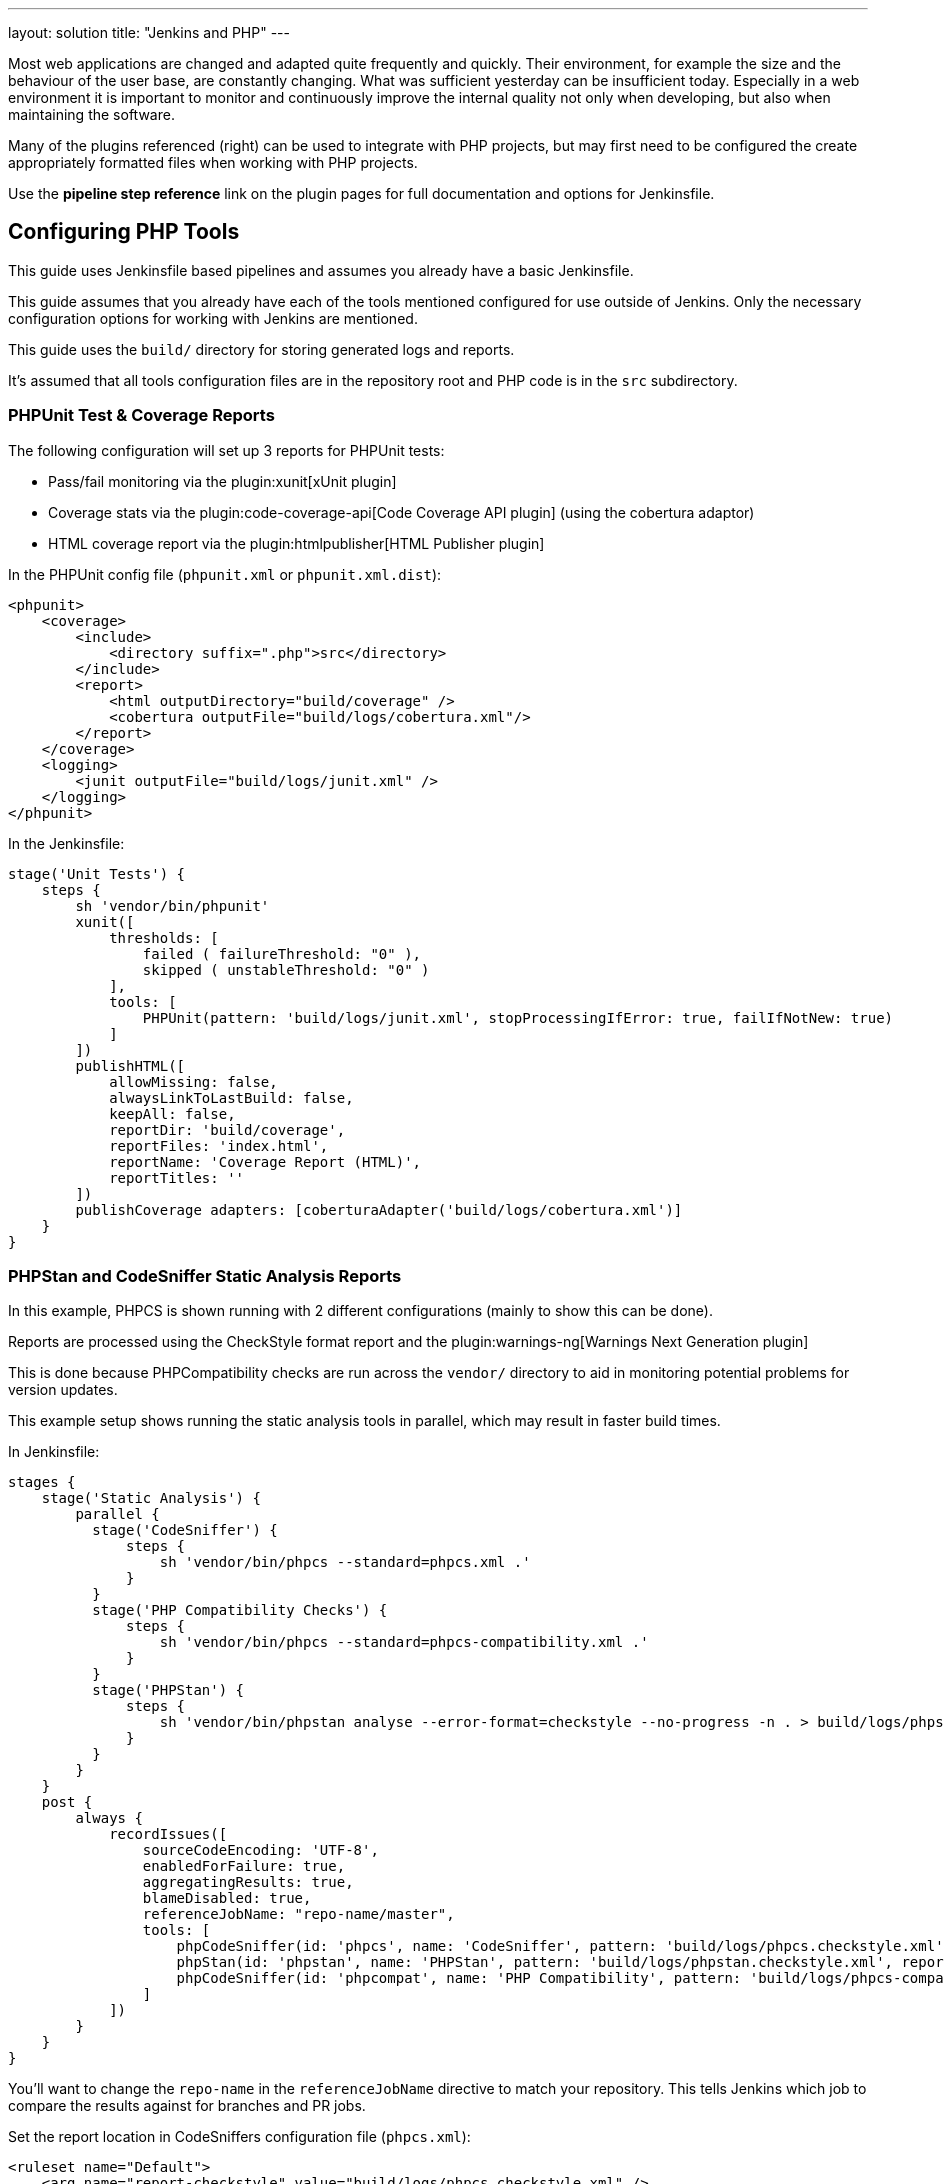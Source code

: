 ---
layout: solution
title: "Jenkins and PHP"
---

Most web applications are changed and adapted quite frequently and quickly.
Their environment, for example the size and the behaviour of the user base, are
constantly changing. What was sufficient yesterday can be insufficient today.
Especially in a web environment it is important to monitor and continuously
improve the internal quality not only when developing, but also when
maintaining the software.

Many of the plugins referenced (right) can be used to integrate with PHP
projects, but may first need to be configured the create appropriately
formatted files when working with PHP projects.

Use the *pipeline step reference* link on the plugin pages for full
documentation and options for Jenkinsfile.


== Configuring PHP Tools

This guide uses Jenkinsfile based pipelines and assumes you already have a
basic Jenkinsfile.

This guide assumes that you already have each of the tools mentioned
configured for use outside of Jenkins. Only the necessary configuration
options for working with Jenkins are mentioned.

This guide uses the `build/` directory for storing generated logs and reports.

It's assumed that all tools configuration files are in the repository root and
PHP code is in the `src` subdirectory.

=== PHPUnit Test & Coverage Reports

The following configuration will set up 3 reports for PHPUnit tests:

* Pass/fail monitoring via the plugin:xunit[xUnit plugin]
* Coverage stats via the plugin:code-coverage-api[Code Coverage API plugin] (using the cobertura adaptor)
* HTML coverage report via the plugin:htmlpublisher[HTML Publisher plugin]

In the PHPUnit config file (`phpunit.xml` or `phpunit.xml.dist`):

[source,xml]
----
<phpunit>
    <coverage>
        <include>
            <directory suffix=".php">src</directory>
        </include>
        <report>
            <html outputDirectory="build/coverage" />
            <cobertura outputFile="build/logs/cobertura.xml"/>
        </report>
    </coverage>
    <logging>
        <junit outputFile="build/logs/junit.xml" />
    </logging>
</phpunit>
----

In the Jenkinsfile:

[source,groovy]
----
stage('Unit Tests') {
    steps {
        sh 'vendor/bin/phpunit'
        xunit([
            thresholds: [
                failed ( failureThreshold: "0" ),
                skipped ( unstableThreshold: "0" )
            ],
            tools: [
                PHPUnit(pattern: 'build/logs/junit.xml', stopProcessingIfError: true, failIfNotNew: true)
            ]
        ])
        publishHTML([
            allowMissing: false,
            alwaysLinkToLastBuild: false,
            keepAll: false,
            reportDir: 'build/coverage',
            reportFiles: 'index.html',
            reportName: 'Coverage Report (HTML)',
            reportTitles: ''
        ])
        publishCoverage adapters: [coberturaAdapter('build/logs/cobertura.xml')]
    }
}
----

=== PHPStan and CodeSniffer Static Analysis Reports

In this example, PHPCS is shown running with 2 different configurations (mainly
to show this can be done).

Reports are processed using the CheckStyle format report and the
plugin:warnings-ng[Warnings Next Generation plugin]

This is done because PHPCompatibility checks are run across the `vendor/`
directory to aid in monitoring potential problems for version updates.

This example setup shows running the static analysis tools in parallel, which
may result in faster build times.

In Jenkinsfile:
[source,groovy]
----
stages {
    stage('Static Analysis') {
        parallel {
          stage('CodeSniffer') {
              steps {
                  sh 'vendor/bin/phpcs --standard=phpcs.xml .'
              }
          }
          stage('PHP Compatibility Checks') {
              steps {
                  sh 'vendor/bin/phpcs --standard=phpcs-compatibility.xml .'
              }
          }
          stage('PHPStan') {
              steps {
                  sh 'vendor/bin/phpstan analyse --error-format=checkstyle --no-progress -n . > build/logs/phpstan.checkstyle.xml'
              }
          }
        }
    }
    post {
        always {
            recordIssues([
                sourceCodeEncoding: 'UTF-8',
                enabledForFailure: true,
                aggregatingResults: true,
                blameDisabled: true,
                referenceJobName: "repo-name/master",
                tools: [
                    phpCodeSniffer(id: 'phpcs', name: 'CodeSniffer', pattern: 'build/logs/phpcs.checkstyle.xml', reportEncoding: 'UTF-8'),
                    phpStan(id: 'phpstan', name: 'PHPStan', pattern: 'build/logs/phpstan.checkstyle.xml', reportEncoding: 'UTF-8'),
                    phpCodeSniffer(id: 'phpcompat', name: 'PHP Compatibility', pattern: 'build/logs/phpcs-compat.checkstyle.xml', reportEncoding: 'UTF-8')
                ]
            ])
        }
    }
}
----

You'll want to change the `repo-name` in the `referenceJobName` directive to
match your repository. This tells Jenkins which job to compare the results
against for branches and PR jobs.

Set the report location in CodeSniffers configuration file (`phpcs.xml`):
[source,xml]
----
<ruleset name="Default">
    <arg name="report-checkstyle" value="build/logs/phpcs.checkstyle.xml" />
</ruleset>
----

==== Ignoring tool run failures / tuning failure conditions
If you want the build to pass regardless of the results of tools (ie. ignore
the exit code), you can append `|| exit 0` to the end of the `sh` command.

Alternatively, for CodeSniffer you can add the following into the configuration
file (`phpcs.xml`):
[source,xml]
----
<ruleset name="default">
    <config name="ignore_errors_on_exit" value="1" />
    <config name="ignore_warnings_on_exit" value="1" />
</ruleset>
----

You can then fine-tune the failure conditions using the
https://www.jenkins.io/doc/pipeline/steps/warnings-ng/[Warnings-NG pipeline configuration]

==== Results Caching

You can improve build times (for each run after the first) using caching
features available in both CodeSniffer and PHPStan.

In CodeSniffers configuration file (`phpcs.xml`):
[source,xml]
----
<ruleset name="default">
    <arg name="cache" value="build/cache/codesniffer.phpcs" />
</ruleset>
----

If you have multiple CodeSniffer configurations as in the example Jenkinsfile
above, be sure to set different cache paths.

In PHPStan's configuration file (`phpstan.neon`):
[source]
----
parameters:
    tmpDir: build/cache/phpstan
----

